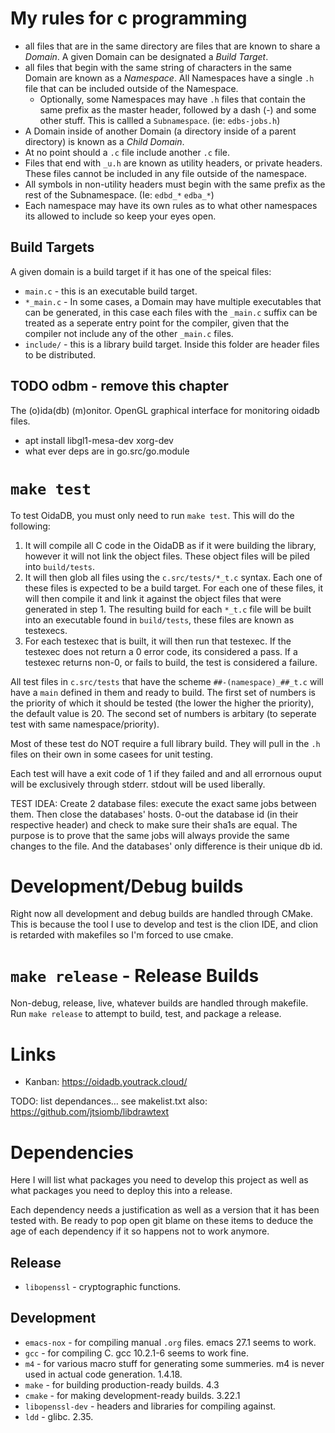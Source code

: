 * My rules for c programming

 - all files that are in the same directory are files that are known
   to share a /Domain/. A given Domain can be designated a /Build
   Target/.
 - all files that begin with the same string of characters in the same
   Domain are known as a /Namespace/. All Namespaces have a single
   =.h= file that can be included outside of the Namespace.
   - Optionally, some Namespaces may have =.h= files that contain the
     same prefix as the master header, followed by a dash (-) and some
     other stuff. This is callled a =Subnamespace=. (ie:
     =edbs-jobs.h=)
 - A Domain inside of another Domain (a directory inside of a
   parent directory) is known as a /Child Domain/.
 - At no point should a =.c= file include another =.c= file.
 - Files that end with =_u.h= are known as utility headers, or private
   headers. These files cannot be included in any file outside of the
   namespace.
 - All symbols in non-utility headers must begin with the same prefix
   as the rest of the Subnamespace. (Ie: =edbd_*= =edba_*=)
 - Each namespace may have its own rules as to what other namespaces
   its allowed to include so keep your eyes open.

** Build Targets

A given domain is a build target if it has one of the speical files:

 - =main.c= - this is an executable build target.
 - =*_main.c= - In some cases, a Domain may have multiple executables
   that can be generated, in this case each files with the =_main.c=
   suffix can be treated as a seperate entry point for the compiler,
   given that the compiler not include any of the other =_main.c=
   files.
 - =include/= - this is a library build target. Inside this folder are
   header files to be distributed.

** TODO odbm - remove this chapter
The (o)ida(db) (m)onitor. OpenGL graphical interface for monitoring
oidadb files.

 - apt install libgl1-mesa-dev xorg-dev
 - what ever deps are in go.src/go.module

* =make test=

To test OidaDB, you must only need to run =make test=. This will do the following:

 1. It will compile all C code in the OidaDB as if it were building
    the library, however it will not link the object files. These
    object files will be piled into =build/tests=.
 2. It will then glob all files using the =c.src/tests/*_t.c=
    syntax. Each one of these files is expected to be a build
    target. For each one of these files, it will then compile it and
    link it against the object files that were generated in
    step 1. The resulting build for each =*_t.c= file will be built
    into an executable found in =build/tests=, these files are known
    as testexecs.
 3. For each testexec that is built, it will then run that
    testexec. If the testexec does not return a 0 error code, its
    considered a pass. If a testexec returns non-0, or fails to build,
    the test is considered a failure.

All test files in =c.src/tests= that have the scheme
=##-(namespace)_##_t.c= will have a ~main~ defined in them and ready
to build. The first set of numbers is the priority of which it should
be tested (the lower the higher the priority), the default value
is 20. The second set of numbers is arbitary (to seperate test with
same namespace/priority).

Most of these test do NOT require a full library build. They will
pull in the =.h= files on their own in some casees for unit testing.

Each test will have a exit code of 1 if they failed and and all errornous
ouput will be exclusively through stderr. stdout will be used
liberally.

TEST IDEA: Create 2 database files: execute the exact same jobs
between them. Then close the databases' hosts. 0-out the database id
(in their respective header) and check to make sure their sha1s are
equal. The purpose is to prove that the same jobs will always provide
the same changes to the file. And the databases' only difference is
their unique db id.

* Development/Debug builds
Right now all development and debug builds are handled through
CMake. This is because the tool I use to develop and test is the clion
IDE, and clion is retarded with makefiles so I'm forced to use cmake.
* =make release= - Release Builds
Non-debug, release, live, whatever builds are handled through
makefile. Run =make release= to attempt to build, test, and package a
release.
* Links
  - Kanban: https://oidadb.youtrack.cloud/

  TODO: list dependances... see makelist.txt
  also: https://github.com/jtsiomb/libdrawtext



* Dependencies
Here I will list what packages you need to develop this project as
well as what packages you need to deploy this into a release.

Each dependency needs a justification as well as a version that it has
been tested with. Be ready to pop open git blame on these items to
deduce the age of each dependency if it so happens not to work
anymore.

** Release
 - =libopenssl= - cryptographic functions.

** Development
 - =emacs-nox= - for compiling manual =.org= files. emacs 27.1 seems to work.
 - =gcc= - for compiling C. gcc 10.2.1-6 seems to work fine.
 - =m4= - for various macro stuff for generating some summeries. m4 is
   never used in actual code generation. 1.4.18.
 - =make= - for building production-ready builds. 4.3
 - =cmake= - for making development-ready builds. 3.22.1
 - =libopenssl-dev= - headers and libraries for compiling against.
 - =ldd= - glibc. 2.35.
